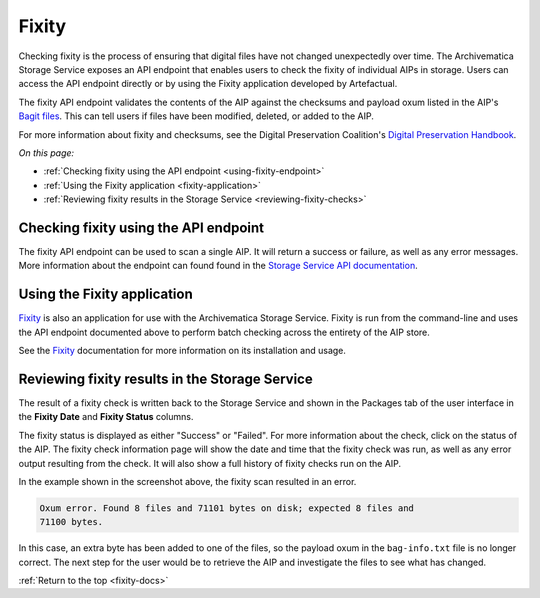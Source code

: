 .. _fixity-docs:

======
Fixity
======

Checking fixity is the process of ensuring that digital files have not changed
unexpectedly over time. The Archivematica Storage Service exposes an API
endpoint that enables users to check the fixity of individual AIPs in storage.
Users can access the API endpoint directly or by using the Fixity application
developed by Artefactual.

The fixity API endpoint validates the contents of the AIP against the checksums
and payload oxum listed in the AIP's `Bagit files`_. This can tell users if
files have been modified, deleted, or added to the AIP.

For more information about fixity and checksums, see the Digital Preservation
Coalition's `Digital Preservation Handbook`_.

*On this page:*

* :ref:`Checking fixity using the API endpoint <using-fixity-endpoint>`
* :ref:`Using the Fixity application <fixity-application>`
* :ref:`Reviewing fixity results in the Storage Service <reviewing-fixity-checks>`

.. _using-fixity-endpoint:

Checking fixity using the API endpoint
--------------------------------------

The fixity API endpoint can be used to scan a single AIP. It will return a
success or failure, as well as any error messages. More information about the
endpoint can found found in the `Storage Service API documentation`_.

.. _fixity-application:

Using the Fixity application
----------------------------

`Fixity`_ is also an application for use with the Archivematica Storage
Service. Fixity is run from the command-line and uses the API endpoint
documented above to perform batch checking across the entirety of the AIP
store.

See the `Fixity`_ documentation for more information on its installation and
usage.

.. _reviewing-fixity-checks:

Reviewing fixity results in the Storage Service
-----------------------------------------------

The result of a fixity check is written back to the Storage Service and shown in
the Packages tab of the user interface in the **Fixity Date** and **Fixity
Status** columns.

.. image:: images/fixity_packages.*
   :align: center
   :width: 80%
   :alt: The Fixity Date and Fixity Status columns are displayed in the

The fixity status is displayed as either "Success" or "Failed". For more
information about the check, click on the status of the AIP. The fixity check
information page will show the date and time that the fixity check was run, as
well as any error output resulting from the check. It will also show a full
history of fixity checks run on the AIP.

.. image:: images/fixity_error.*
   :align: center
   :width: 80%
   :alt: The fixity check information page showing the results of one fixity scan, which resulted in an error.

In the example shown in the screenshot above, the fixity scan resulted in an
error.

.. code::

   Oxum error. Found 8 files and 71101 bytes on disk; expected 8 files and
   71100 bytes.

In this case, an extra byte has been added to one of the files, so the payload
oxum in the ``bag-info.txt`` file is no longer correct. The next step for the
user would be to retrieve the AIP and investigate the files to see what has
changed.

:ref:`Return to the top <fixity-docs>`

.. _Archivematica AIP: https://www.archivematica.org/en/docs/archivematica-1.9/user-manual/archival-storage/aip-structure/#bagit-documentation
.. _Bagit files: https://tools.ietf.org/html/rfc8493
.. _API endpoint: https://wiki.archivematica.org/Storage_Service_API#Check_fixity
.. _Fixity: https://github.com/artefactual/fixity
.. _Digital Preservation Handbook: https://www.dpconline.org/handbook/technical-solutions-and-tools/fixity-and-checksums
.. _Storage Service API documentation: https://wiki.archivematica.org/Storage_Service_API#Check_fixity

